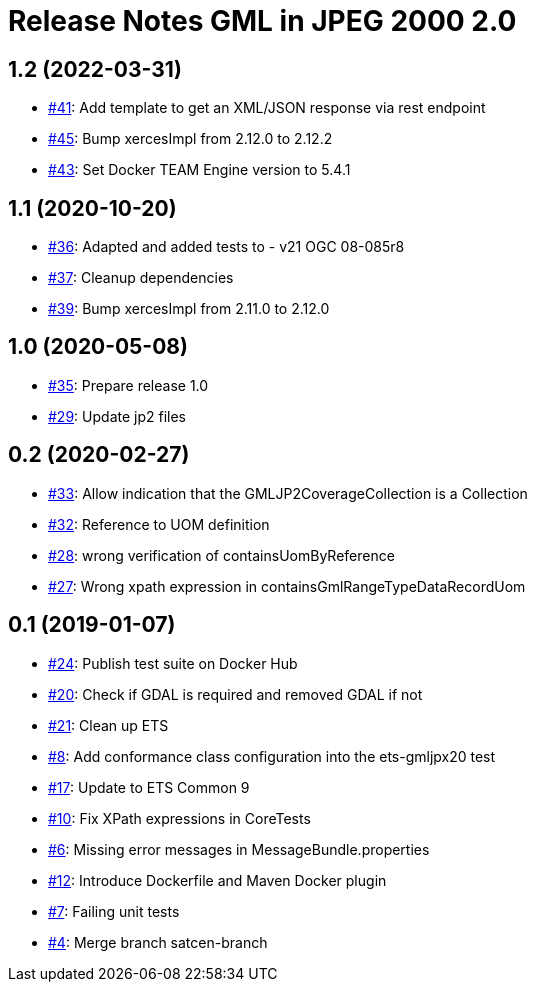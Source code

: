 = Release Notes GML in JPEG 2000 2.0

== 1.2 (2022-03-31)

- https://github.com/opengeospatial/ets-gmljpx20/issues/41[#41]: Add template to get an XML/JSON response via rest endpoint
- https://github.com/opengeospatial/ets-gmljpx20/pull/45[#45]: Bump xercesImpl from 2.12.0 to 2.12.2
- https://github.com/opengeospatial/ets-gmljpx20/pull/43[#43]: Set Docker TEAM Engine version to 5.4.1

== 1.1 (2020-10-20)

- https://github.com/opengeospatial/ets-gmljpx20/pull/36[#36]: Adapted and added tests to - v21 OGC 08-085r8
- https://github.com/opengeospatial/ets-gmljpx20/issues/37[#37]: Cleanup dependencies
- https://github.com/opengeospatial/ets-gmljpx20/pull/39[#39]: Bump xercesImpl from 2.11.0 to 2.12.0

== 1.0 (2020-05-08)

- https://github.com/opengeospatial/ets-gmljpx20/issues/35[#35]: Prepare release 1.0
- https://github.com/opengeospatial/ets-gmljpx20/issues/29[#29]: Update jp2 files

== 0.2 (2020-02-27)

- https://github.com/opengeospatial/ets-gmljpx20/issues/33[#33]: Allow indication that the GMLJP2CoverageCollection is a Collection
- https://github.com/opengeospatial/ets-gmljpx20/issues/32[#32]: Reference to UOM definition
- https://github.com/opengeospatial/ets-gmljpx20/issues/28[#28]: wrong verification of containsUomByReference
- https://github.com/opengeospatial/ets-gmljpx20/issues/27[#27]: Wrong xpath expression in containsGmlRangeTypeDataRecordUom

== 0.1 (2019-01-07)

- https://github.com/opengeospatial/ets-gmljpx20/issues/24[#24]: Publish test suite on Docker Hub
- https://github.com/opengeospatial/ets-gmljpx20/issues/20[#20]: Check if GDAL is required and removed GDAL if not
- https://github.com/opengeospatial/ets-gmljpx20/issues/21[#21]: Clean up ETS
- https://github.com/opengeospatial/ets-gmljpx20/issues/8[#8]: Add conformance class configuration into the ets-gmljpx20 test
- https://github.com/opengeospatial/ets-gmljpx20/issues/17[#17]: Update to ETS Common 9
- https://github.com/opengeospatial/ets-gmljpx20/issues/10[#10]: Fix XPath expressions in CoreTests
- https://github.com/opengeospatial/ets-gmljpx20/issues/6[#6]: Missing error messages in MessageBundle.properties
- https://github.com/opengeospatial/ets-gmljpx20/issues/12[#12]: Introduce Dockerfile and Maven Docker plugin
- https://github.com/opengeospatial/ets-gmljpx20/issues/7[#7]: Failing unit tests
- https://github.com/opengeospatial/ets-gmljpx20/issues/4[#4]: Merge branch satcen-branch

